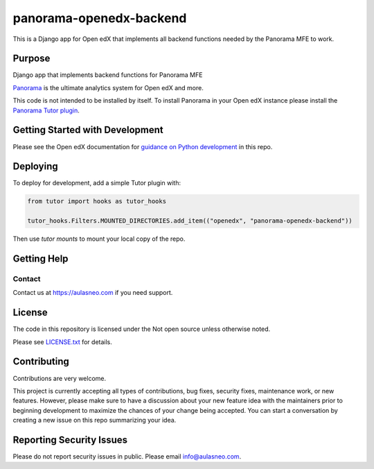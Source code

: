 panorama-openedx-backend
#############################

This is a Django app for Open edX that implements all backend functions
needed by the Panorama MFE to work.

|pypi-badge| |ci-badge| |codecov-badge| |doc-badge| |pyversions-badge|
|license-badge| |status-badge|

Purpose
*******

Django app that implements backend functions for Panorama MFE

`Panorama <https://aulasneo.com/open-edx-analytics/>`_ is the ultimate
analytics system for Open edX and more.

This code is not intended to be installed by itself.
To install Panorama in your Open edX instance please install the
`Panorama Tutor plugin <https://github.com/aulasneo/tutor-contrib-panorama>`_.

Getting Started with Development
********************************

Please see the Open edX documentation for `guidance on Python development <https://docs.openedx.org/en/latest/developers/how-tos/get-ready-for-python-dev.html>`_ in this repo.

Deploying
*********

To deploy for development, add a simple Tutor plugin with:

.. code-block:: python

    from tutor import hooks as tutor_hooks

    tutor_hooks.Filters.MOUNTED_DIRECTORIES.add_item(("openedx", "panorama-openedx-backend"))

Then use `tutor mounts` to mount your local copy of the repo.

Getting Help
************

Contact
=============

Contact us at https://aulasneo.com if you need support.


License
*******

The code in this repository is licensed under the Not open source unless
otherwise noted.

Please see `LICENSE.txt <LICENSE.txt>`_ for details.

Contributing
************

Contributions are very welcome.

This project is currently accepting all types of contributions, bug fixes,
security fixes, maintenance work, or new features.  However, please make sure
to have a discussion about your new feature idea with the maintainers prior to
beginning development to maximize the chances of your change being accepted.
You can start a conversation by creating a new issue on this repo summarizing
your idea.

Reporting Security Issues
*************************

Please do not report security issues in public. Please email info@aulasneo.com.

.. |pypi-badge| image:: https://img.shields.io/pypi/v/panorama-openedx-backend.svg
    :target: https://pypi.python.org/pypi/panorama-openedx-backend/
    :alt: PyPI

.. |ci-badge| image:: https://github.com/aulasneo/panorama-openedx-backend/workflows/Python%20CI/badge.svg?branch=main
    :target: https://github.com/aulasneo/panorama-openedx-backend/actions
    :alt: CI

.. |codecov-badge| image:: https://codecov.io/github/aulasneo/panorama-openedx-backend/coverage.svg?branch=main
    :target: https://codecov.io/github/aulasneo/panorama-openedx-backend?branch=main
    :alt: Codecov

.. |doc-badge| image:: https://readthedocs.org/projects/panorama-openedx-backend/badge/?version=latest
    :target: https://docs.openedx.org/projects/panorama-openedx-backend
    :alt: Documentation

.. |pyversions-badge| image:: https://img.shields.io/pypi/pyversions/panorama-openedx-backend.svg
    :target: https://pypi.python.org/pypi/panorama-openedx-backend/
    :alt: Supported Python versions

.. |license-badge| image:: https://img.shields.io/github/license/aulasneo/panorama-openedx-backend.svg
    :target: https://github.com/aulasneo/panorama-openedx-backend/blob/main/LICENSE.txt
    :alt: License

.. .. |status-badge| image:: https://img.shields.io/badge/Status-Experimental-yellow
.. |status-badge| image:: https://img.shields.io/badge/Status-Maintained-brightgreen
.. .. |status-badge| image:: https://img.shields.io/badge/Status-Deprecated-orange
.. .. |status-badge| image:: https://img.shields.io/badge/Status-Unsupported-red
